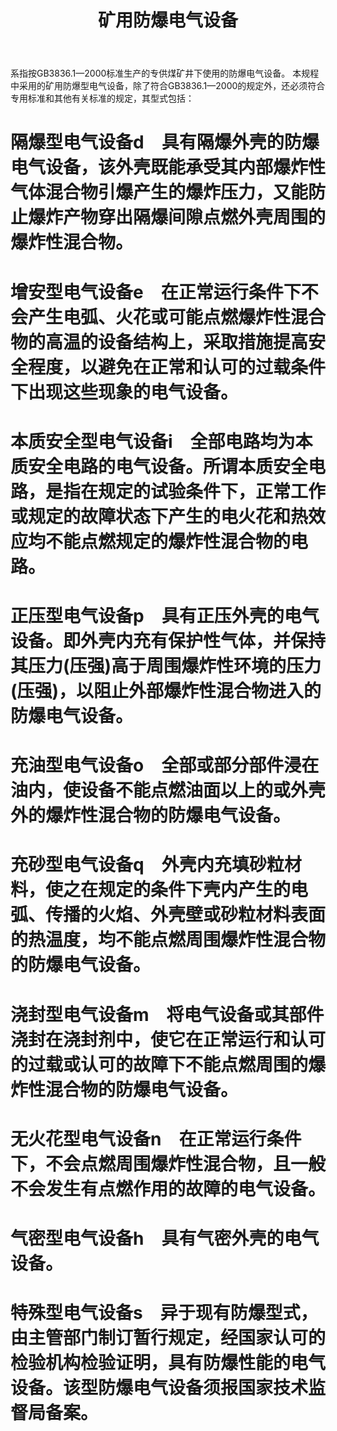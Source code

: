 :PROPERTIES:
:ID:       9a122598-33db-4521-9b0b-82701585767f
:END:
#+title: 矿用防爆电气设备
系指按GB3836.1—2000标准生产的专供煤矿井下使用的防爆电气设备。
本规程中采用的矿用防爆型电气设备，除了符合GB3836.1—2000的规定外，还必须符合专用标准和其他有关标准的规定，其型式包括：
* 隔爆型电气设备d　具有隔爆外壳的防爆电气设备，该外壳既能承受其内部爆炸性气体混合物引爆产生的爆炸压力，又能防止爆炸产物穿出隔爆间隙点燃外壳周围的爆炸性混合物。
* 增安型电气设备e　在正常运行条件下不会产生电弧、火花或可能点燃爆炸性混合物的高温的设备结构上，采取措施提高安全程度，以避免在正常和认可的过载条件下出现这些现象的电气设备。
* 本质安全型电气设备i　全部电路均为本质安全电路的电气设备。所谓本质安全电路，是指在规定的试验条件下，正常工作或规定的故障状态下产生的电火花和热效应均不能点燃规定的爆炸性混合物的电路。
* 正压型电气设备p　具有正压外壳的电气设备。即外壳内充有保护性气体，并保持其压力(压强)高于周围爆炸性环境的压力(压强)，以阻止外部爆炸性混合物进入的防爆电气设备。
* 充油型电气设备o　全部或部分部件浸在油内，使设备不能点燃油面以上的或外壳外的爆炸性混合物的防爆电气设备。
* 充砂型电气设备q　外壳内充填砂粒材料，使之在规定的条件下壳内产生的电弧、传播的火焰、外壳壁或砂粒材料表面的热温度，均不能点燃周围爆炸性混合物的防爆电气设备。
* 浇封型电气设备m　将电气设备或其部件浇封在浇封剂中，使它在正常运行和认可的过载或认可的故障下不能点燃周围的爆炸性混合物的防爆电气设备。
* 无火花型电气设备n　在正常运行条件下，不会点燃周围爆炸性混合物，且一般不会发生有点燃作用的故障的电气设备。
* 气密型电气设备h　具有气密外壳的电气设备。
* 特殊型电气设备s　异于现有防爆型式，由主管部门制订暂行规定，经国家认可的检验机构检验证明，具有防爆性能的电气设备。该型防爆电气设备须报国家技术监督局备案。
